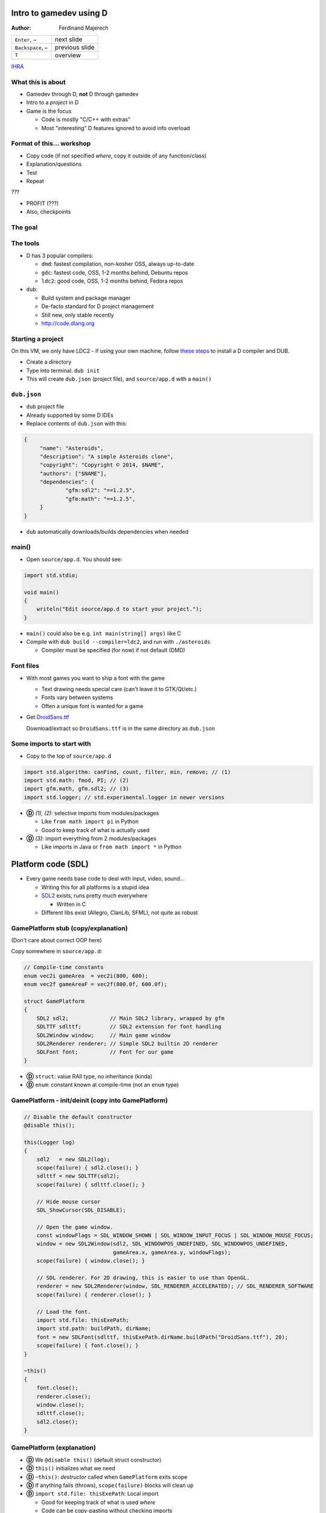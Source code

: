 .. Packages needed:
..
.. g++/clang with -std=c++11
.. time
.. valgrind (only callgrind needed)
.. kcachegrind
.. graphviz
.. linux-tools-common / linux-tools-generic
.. some sort of diff


.. role:: footnote

========================
Intro to gamedev using D
========================

:Author:
    Ferdinand Majerech

==================== ==============
``Enter``, ``→``     next slide
``Backspace``, ``←`` previous slide
``T``                overview
==================== ==============

`IHRA <http://web.ics.upjs.sk/ihra/>`_



------------------
What this is about
------------------

* Gamedev through D, **not** D through gamedev
* Intro to a *project* in D
* Game is the focus

  - Code is mostly "C/C++ with extras"
  - Most "interesting" D features ignored to avoid info overload


--------------------------
Format of this... workshop
--------------------------

* Copy code (if not specified *where*, copy it outside of any function/class)
* Explanation/questions
* Test
* Repeat

???

* PROFIT (???)

* Also, checkpoints


--------
The goal
--------

.. raw:: html

   <video preload="auto" autoplay controls loop poster="../_static/asteroids.png">
      <source src="_static/asteroids.webm" type="video/webm">
   </video>

---------
The tools
---------

* D has 3 popular compilers:

  - ``dmd``: fastest compilation, non-kosher OSS, always up-to-date
  - ``gdc``: fastest code, OSS, 1-2 months behind, Debuntu repos
  - ``ldc2``: good code, OSS, 1-2 months behind, Fedora repos

* ``dub``:

  - Build system and package manager
  - De-facto standard for D project management
  - Still new, only stable recently
  - http://code.dlang.org

------------------
Starting a project
------------------

On this VM, we only have LDC2 - if using your own machine, follow `these steps <TODO>`_ to
install a D compiler and DUB.

* Create a directory
* Type into terminal: ``dub init``
* This will create ``dub.json`` (project file), and ``source/app.d`` with a ``main()``

------------
``dub.json``
------------

* ``dub`` project file
* Already supported by some D IDEs

* Replace contents of ``dub.json`` with this:

.. code-block:: d

   {
   	"name": "Asteroids",
   	"description": "A simple Asteroids clone",
   	"copyright": "Copyright © 2014, $NAME",
   	"authors": ["$NAME"],
   	"dependencies": {
   		"gfm:sdl2": "==1.2.5",
   		"gfm:math": "==1.2.5",
   	}
   }

* ``dub`` automatically downloads/builds dependencies when needed


------
main()
------

* Open ``source/app.d``. You should see:

.. code-block:: d

   import std.stdio;

   void main()
   {
       writeln("Edit source/app.d to start your project.");
   }

* ``main()`` could also be e.g. ``int main(string[] args)`` like C

* Compile with ``dub build --compiler=ldc2``, and run with ``./asteroids``

  - Compiler must be specified (for now) if not default (DMD)

----------
Font files
----------

* With most games you want to ship a font with the game

  - Text drawing needs special care (can't leave it to GTK/Qt/etc.)
  - Fonts vary between systems
  - Often a unique font is wanted for a game

* Get `DroidSans.ttf <http://www.fontsquirrel.com/fonts/download/Droid-Sans>`_

  Download/extract so ``DroidSans.ttf`` is in the same directory as ``dub.json``


--------------------------
Some imports to start with
--------------------------

* Copy to the top of ``source/app.d``

.. code-block:: d

   import std.algorithm: canFind, count, filter, min, remove; // (1)
   import std.math: fmod, PI; // (2)
   import gfm.math, gfm.sdl2; // (3)
   import std.logger; // std.experimental.logger in newer versions

* **Ⓓ** *(1), (2)*: selective imports from modules/packages

  - Like ``from math import pi`` in Python
  - Good to keep track of what is actually used

* **Ⓓ** *(3)*: import everything from 2 modules/packages

  - Like imports in Java or ``from math import *`` in Python


===================
Platform code (SDL)
===================

* Every game needs base code to deal with input, video, sound...

  - Writing this for all platforms is a stupid idea
  - `SDL2 <http://libsdl.org>`_ exists, runs pretty much everywhere

    * Written in C
  - Different libs exist (Allegro, ClanLib, SFML), not quite as robust

------------------------------------
GamePlatform stub (copy/explanation)
------------------------------------

(Don't care about correct OOP here)

Copy somewhere in ``source/app.d``:

.. code-block:: d

   // Compile-time constants
   enum vec2i gameArea  = vec2i(800, 600);
   enum vec2f gameAreaF = vec2f(800.0f, 600.0f);

   struct GamePlatform
   {
       SDL2 sdl2;             // Main SDL2 library, wrapped by gfm
       SDLTTF sdlttf;         // SDL2 extension for font handling
       SDL2Window window;     // Main game window
       SDL2Renderer renderer; // Simple SDL2 builtin 2D renderer
       SDLFont font;          // Font for our game
   }

* **Ⓓ** ``struct``: value RAII type, no inheritance (kinda)
* **Ⓓ** ``enum``: constant known at compile-time (not an ``enum`` type)


---------------------------------------------------
GamePlatform - init/deinit (copy into GamePlatform)
---------------------------------------------------

.. code-block:: d

   // Disable the default constructor
   @disable this();

   this(Logger log)
   {
       sdl2   = new SDL2(log);
       scope(failure) { sdl2.close(); }
       sdlttf = new SDLTTF(sdl2);
       scope(failure) { sdlttf.close(); }

       // Hide mouse cursor
       SDL_ShowCursor(SDL_DISABLE);

       // Open the game window.
       const windowFlags = SDL_WINDOW_SHOWN | SDL_WINDOW_INPUT_FOCUS | SDL_WINDOW_MOUSE_FOCUS;
       window = new SDL2Window(sdl2, SDL_WINDOWPOS_UNDEFINED, SDL_WINDOWPOS_UNDEFINED,
                               gameArea.x, gameArea.y, windowFlags);
       scope(failure) { window.close(); }

       // SDL renderer. For 2D drawing, this is easier to use than OpenGL.
       renderer = new SDL2Renderer(window, SDL_RENDERER_ACCELERATED); // SDL_RENDERER_SOFTWARE
       scope(failure) { renderer.close(); }

       // Load the font.
       import std.file: thisExePath;
       import std.path: buildPath, dirName;
       font = new SDLFont(sdlttf, thisExePath.dirName.buildPath("DroidSans.ttf"), 20);
       scope(failure) { font.close(); }
   }

   ~this()
   {
       font.close();
       renderer.close();
       window.close();
       sdlttf.close();
       sdl2.close();
   }


--------------------------
GamePlatform (explanation)
--------------------------

* **Ⓓ** We ``@disable this()`` (default struct constructor)
* **Ⓓ** ``this()`` initializes what we need
* **Ⓓ** ``~this()``: *destructor* called when ``GamePlatform`` exits scope
* **Ⓓ** If anything fails (throws), ``scope(failure)`` blocks will clean up
* **Ⓓ** ``import std.file: thisExePath``: Local import

  - Good for keeping track of what is used *where*
  - Code can be copy-pasting without checking imports
* Questions?

==================
Back to ``main()``
==================

* Using ``GamePlatform``
* Main loop
* FPS counting (needed to get an idea of how fast/slow this is)

-----------------------------
Using ``GamePlatform`` (copy)
-----------------------------

Copy into ``main()``:

.. code-block:: d

    auto log = new FileLogger("asteroids-log.txt", "Asteroids log");

    // Note: Many of the SDL init functions may fail and throw exceptions. In a real game,
    // this should be handled (e.g. a fallback renderer if accelerated doesn't work).
    auto platform = GamePlatform(log);

    mainLoop: while(true)
    {
        SDL_Event event;
        while(SDL_PollEvent(&event))
        {
            if(event.type == SDL_QUIT) { break mainLoop; }
        }

        // Fill the entire screen with black (background) color.
        platform.renderer.setColor(0, 0, 0, 0);
        platform.renderer.clear();

        // Show the drawn result on the screen (swap front/back buffers)
        platform.renderer.present();
    }


------------------------------------
Using ``GamePlatform`` (explanation)
------------------------------------

* **Ⓓ** ``auto`` means the type is automatically deduced (**not** dynamic)

  - e.g. ``auto`` is replaced by ``FileLogger`` during compilation

* **Ⓓ** ``new`` is used for GC allocs - ``GamePlatform`` is constructed without GC

* We *poll* SDL events to find out what happened last frame

  - ``SDL_QUIT`` - e.g. when the window is closed
  - **Ⓓ** We label the outer loop ``mainLoop`` to break from the inner loop

* Try ``dub build --compiler=ldc2`` and ``./asteroids`` to see if it works

  - You should see a black window

`[Checkpoint 1 - blank window] <http://defenestrate.eu/_static/ossvikend/intro-gamedev-d/checkpoint-1-window.tar.gz>`_



-------------------
FPS counting (copy)
-------------------

Before the ``while(true)`` loop in ``main()``:

.. code-block:: d

    import std.datetime: Clock;
    // Last time we checked FPS (hectonanoseconds)
    ulong prevFPSTime = Clock.currStdTime();
    // Number of frames since last FPS update
    uint frames = 0;

At the beginning of the ``while(true)`` loop:

.. code-block:: d

    const currTime = Clock.currStdTime();

    ++frames;

    const timeSinceFPS = currTime - prevFPSTime;
    // Update FPS every 0.1 seconds/1000000 hectonanoseconds
    if(timeSinceFPS > 1_000_000)
    {
        const fps = frames / (timeSinceFPS / 10_000_000.0);
        platform.window.setTitle("Asteroids: %.2f FPS".format(fps));
        frames = 0;
        prevFPSTime = currTime;
    }

--------------------------
FPS counting (explanation)
--------------------------

* Remember time of previous FPS update
* Get hecto-nanosecond time with `std.datetime.Clock.currStdTime() <http://dlang.org/phobos/std_datetime.html#.Clock.currStdTime>`_
* Count frames since previous FPS update
* If more than 0.1 seconds passes, update FPS in the window title

  - Using `std.string.format() <http://dlang.org/phobos/std_string.html#.format>`_
* Again, try ``dub build --compiler=ldc2`` and ``./asteroids``
* **Ⓓ** note that ``const`` can be used similarly to ``auto``
* To test: ``dub build --compiler=ldc2`` and ``./asteroids``

  - You should see a black window with FPS count at the top



======
Entity
======

* Basic game entity
* Basic game state
* Actually drawing something

------------------------
Basic game entity (copy)
------------------------

.. code-block:: d

   struct Entity
   {
       enum Type: ubyte
       {
           Player,
           Projectile,
           AsteroidBig, AsteroidMed, AsteroidSmall
       }

       static immutable typeRadius = [10.0f, 3.0f, 20.0f, 13.0f, 8.0f];

       // Entity type (player, asteroid, etc.)
       Type type;
       // 2D (float) position of the entity.
       vec2f pos;
       // Speed of the entity (X and Y) in units per second.
       vec2f speed = vec2f(0.0f, 0.0f);
       // Rotation of the entity.
       float rotRadians = 0.0f;

       // Acceleration in units per second ** 2 (used by player)
       float acceleration = 0.0f;
       // Turn speed in radians per second (used by player)
       float turnSpeed  = 0.0f;

       float radius() const { return typeRadius[type]; }
   }


-------------------------------
Basic game entity (explanation)
-------------------------------

* An entity is a game object (player, projectile, asteroid)
* A dumb struct with no real OOP will suffice for now

  - For *real* games, entity-component systems (ECS) > OOP

* We have what we need for simple rendering and movement

  ... and ``acceleration``/``turnSpeed``, to be used by player ship

* **Ⓓ** Entity type is an ``enum``; like C++11 ``enum``

* **Ⓓ** We use function ``radius`` as a property:

  ``someEntity.radius`` translates to ``Entity.typeRadius[someEntity.type]``

  - All entities of the same type have the same radius

-----------------------
Basic game state (copy)
-----------------------

.. code-block:: d

    Entity createPlayer()
    {
        // Any number of struct members may be set directly at initialization without a constructor.
        auto result = Entity(Entity.Type.Player, vec2f(0.5f, 0.5f) * gameAreaF);
        // Can't set these at initialization without setting all preceding members.
        result.acceleration = 150.0f;
        result.turnSpeed    = 3.5f;
        return result;
    }

    // Class, GC allocated, without RAII (by default) - like Java/C# classes
    class GameState
    {
    private:
        // Index of the player entity in objects.
        size_t playerIndex;

    public:
        Entity[] objects;

        float frameTimeSecs = 0.0f;

        this()
        {
            objects = [createPlayer()];
            playerIndex = 0;
            // Reserve to avoid (GC) reallocations
            objects.reserve(100);
        }

        ref Entity player()
        {
            return objects[playerIndex];
        }
    }

------------------------------
Basic game state (explanation)
------------------------------

* ``createPlayer()`` creates a player ship in the middle of the game area
* **Ⓓ** ``GameState`` is a ``class`` similar to classes in Java/C#, not C++

  - GC-allocated by default and destructor shouldn't be relied on
  - **Ⓓ** Entities stored in the ``objects`` array; ``reserve()`` avoids allocs
  - **Ⓓ** ``player()`` is a *property* to access the player entity (by ``ref``)
  - ``frameTimeSecs`` is time spent running the previous frame (next slide)
  - (use of ``private``/``public`` is not kosher OOP to reduce code size)

* **Ⓓ** note: ``private`` applies to *module* in D, not *class*

-------------------------------
GameState and frame time (copy)
-------------------------------

Add into ``main()`` before ``while(true)``:

.. code-block:: d

    // Time when the last frame started (in hectonanoseconds, or 10ths of a microsecond)
    ulong prevTime = prevFPSTime;
    auto game = new GameState();

And into the ``while`` loop before ``if(timeSinceFPS > 1_000_000)``:

.. code-block:: d

    game.frameTimeSecs  = (currTime - prevTime) / 10_000_000.0;
    prevTime = currTime;

--------------------------------------
GameState and frame time (explanation)
--------------------------------------

* We initialize ``GameState`` before the main loop
* We need to keep track of how long the last frame took

  - Otherwise game speed would depend on framerate

  - ``frameTimeSecs`` is a ``float`` representing *seconds*

    * Allowing us to represent speeds as *units per second*

      - ``speed * frameTimeSecs = movement_for_this_frame``

-----------------------------
Basic entity rendering (copy)
-----------------------------

.. code-block:: d

   void renderObject(SDL2Renderer renderer, Entity.Type type, vec2f pos, float rot, float radius)
   {
       enum h = 1.0f;
       static vec2f[] vertices = [vec2f(-h, -h), vec2f(h, -h),
                                  vec2f(h,  -h), vec2f(h, h),
                                  vec2f(h,  h),  vec2f(-h, h),
                                  vec2f(-h, h),  vec2f(-h, -h)];

       // Matrix to rotate vertices
       const rotation = mat3f.rotateZ(rot);
       import std.range: chunks;
       // Iterate by pairs of points (start/end points of each line).
       foreach(line; vertices.chunks(2))
       {
           // First scale vertices by radius, then rotate them, and then move (translate)
           // them into position. Rotation needs a 3D vector, so we add a 0 and later
           // discard the 3rd coordinate (only using X,Y).
           const s = pos + (rotation * vec3f(radius * line[0], 0)).xy;
           const e = pos + (rotation * vec3f(radius * line[1], 0)).xy;
           // SDL renderer requires integer coords
           renderer.drawLine(cast(int)s.x, cast(int)s.y, cast(int)e.x, cast(int)e.y);
       }
   }

   void entityRendering(Entity[] objects, SDL2Renderer renderer)
   {
       foreach(ref object; objects)
       {
           // renderObject() used with UFCS as an external method of Renderer
           renderer.renderObject(object.type, object.pos, object.rotRadians, object.radius);
       }
   }

------------------------------------
Basic entity rendering (explanation)
------------------------------------

* For now, we only render squares (4 lines)
* **Ⓓ** we use `std.range.chunks <http://dlang.org/phobos/std_range.html#.Chunks>`_ to iterate by pairs of vertices

  - Each pair represents a line
  - Before drawing, vertices are:

    *scaled* by radius, *rotated* by a matrix, then *translated* by ``pos``

  - We discard **z** of a 3D vector by using ``.xy``

    * ``.yx`` would work too, as well as ``.xyxz``
    * **Ⓓ** Code is *generated* based on what follows the ``.`` (``opDispatch()``)

* ``renderObject`` can be used as an external method of ``SDL2Renderer``

  **Ⓓ** ``renderer.renderObject(...)`` is same as ``renderObject(renderer, ...)``

  - This is called UFCS (uniform function call syntax)


----------------------------------------------
Using ``entityRendering()`` (copy/explanation)
----------------------------------------------

Copy into the ``while()`` loop in ``main()``, after ``platform.renderer.clear()``:

.. code-block:: d

   // Following draws will be white.
   platform.renderer.setColor(255, 255, 255, 255);
   entityRendering(game.objects, platform.renderer);

* We set color to draw (lines) with, and call ``entityRendering()``

* Test (``dub build --compiler=ldc2``, then ``./asteroids``)

  - You should see a stationary white square (the player ship)

`[Checkpoint 2 - rendering] <http://defenestrate.eu/_static/ossvikend/intro-gamedev-d/checkpoint-2-rendering.tar.gz>`_

==================
Movement and input
==================

* Movement logic
* Input to control the player ship

---------------
Movement (copy)
---------------

.. code-block:: d

   void entityMovement(Entity[] objects, float frameTime)
   {
       foreach(ref object; objects)
       {
           // Need to multiply by frameTime to determine how much to move the object.
           object.pos += frameTime * object.speed;
           // Wrap the positions around (object that leaves the right edge enters the left endge)
           // fmod() is compatible with C fmod(), i.e. not really modulo for negative numbers.
           auto modulo = (float a, float b) => a >= 0 ? fmod(a, b) : fmod(a,b) + b;
           object.pos.x = modulo(object.pos.x, gameAreaF.x);
           object.pos.y = modulo(object.pos.y, gameAreaF.y);
       }
   }


----------------------
Movement (explanation)
----------------------

* **Nothing is going to move yet**

  - We have no controls yet

* Movement logic:

  - Apply object speed (X, Y) multiplied by frame time to its position
  - Use modulo to *wrap* the screen around

    * Objects leaving left screen edge will enter at right edge, etc.

  - **Ⓓ** a lambda function is used ``(args) => result``


---------------
Controls (code)
---------------

.. code-block:: d

   vec2f directionVector(float radians)
   {
       // Rotates an up vector around Z in 3D, and returns the X/Y coords of that.
       return (mat3f.rotateZ(radians) * vec3f(0.0f, -1.0f, 0.0f)).xy;
   }

   bool handleInput(ref GameState game)
   {
       SDL_Event event;
       while(SDL_PollEvent(&event))
       {
           if(event.type == SDL_QUIT) { return false; }
       }

       int keysLen;
       // C API function, returns a pointer.
       const ubyte* keysPtr = SDL_GetKeyboardState(&keysLen);
       // Bounded slice for safety
       const keys = keysPtr[0 .. keysLen];

       // Player ship controls.
       with(game.player)
       {
           if(keys[SDL_SCANCODE_UP])
           {
               speed += game.frameTimeSecs * acceleration * rotRadians.directionVector;
           }
           if(keys[SDL_SCANCODE_LEFT])  { rotRadians -= game.frameTimeSecs * turnSpeed; }
           if(keys[SDL_SCANCODE_RIGHT]) { rotRadians += game.frameTimeSecs * turnSpeed; }
       }

       return true;
   }


----------------------
Controls (explanation)
----------------------

* ``directionVector()`` returns unit (length 1) vector rotated in a direction

  - Can be multiplied to get a vector of any length in desired direction

* We get a *slice* of all keys and check if arrow keys are pressed

  - ``↑`` is used to accelerate the ship, ``←``/``→`` to rotate it
  - **Ⓓ** we use ``with(game.player)`` to avoid typing too much

    * e.g. ``acceleration`` instead of ``game.player.acceleration``


--------------------------------------------
Using ``entityMovement`` and ``handleInput``
--------------------------------------------

Copy into ``main()``,  replacing the ``while(SDL_PollEvent(&event))`` loop:

.. code-block:: d

   entityMovement(game.objects, game.frameTimeSecs);

   if(!handleInput(game))
   {
       break;
   }

* Test (``dub build --compiler=ldc2``, then ``./asteroids``)

  - You should be able to move around the "ship" with arrow keys

`[Checkpoint 3 - movement and controls] <http://defenestrate.eu/_static/ossvikend/intro-gamedev-d/checkpoint-3-movement.tar.gz>`_

=========
Asteroids
=========

* Asteroids
* Collisions
* Lives & Dying

---------------------
Some asteroids (code)
---------------------

.. code-block:: d

   import std.random: uniform, uniform01;
   Entity createAsteroid(Entity[] objects)
   {
       auto result = Entity(Entity.Type.AsteroidBig);
       result.rotRadians = uniform(0.0f, 2 * PI);
       result.speed = result.rotRadians.directionVector * uniform(30.0f, 90.0f);
       // Try to create an asteroid that doesn't collide with anything, give up after
       // 10 attempts if we can't so we don't loop infinitely if the game area is full.
       foreach(attempt; 0 .. 10)
       {
           result.pos = vec2f(uniform01(), uniform01()) * gameAreaF;
           // If we can't find any object that collides with result, we have a good position.
           if(!objects.canFind!((ref o) => (result.pos - o.pos).length < result.radius + o.radius))
           {
               break;
           }
       }
       return result;
   }

And in ``main()``, before the ``entityMovement()`` call:

.. code-block:: d

   // Shortcut for less typing
   alias T = Entity.Type;
   // This is pretty inefficient (recounting asteroids every frame).
   enum asteroidTypes = [T.AsteroidBig, T.AsteroidMed, T.AsteroidSmall];
   const asteroidCount = game.objects.count!((ref o) => asteroidTypes.canFind(o.type));

   // If there are no asteroids, start a new round by spawning some more.
   if(asteroidCount == 0)
   {
       foreach(spawn; 0 .. 4)
       {
           game.objects ~= createAsteroid(game.objects);
       }
   }

----------------------------
Some asteroids (explanation)
----------------------------

* An asteroid is just another ``Entity``
* **Ⓓ** We use `std.random.uniform <http://dlang.org/phobos/std_random.html#.uniform>`_ for random rotation/position
* Up to 10 attempts to generate position (to avoid collision)

  - **Ⓓ** We use `std.algorithm.canFind <http://dlang.org/phobos/std_algorithm.html#.canFind>`_ with a *compile-time lambda arg*

    Check if we *can find* an object colliding with generated asteroid;

    - If we can't, we ``break`` out of the loop

* In ``main()`` we add new asteroids if there are no asteroids.

  (this code will be expanded)

  * **Ⓓ** We use `std.algorithm.count <http://dlang.org/phobos/std_algorithm.html#.count>`_ to count the asteroids

* Test again (``dub build --compiler=ldc2``, then ``./asteroids``).

* You should see 'asteroids' as moving squares.


------------
Lives (code)
------------

Into ``GameState``:

.. code-block:: d

   enum Phase
   {
       Playing,
       GameOver
   }

   Phase phase = Phase.Playing;

   uint lives = 3;

Into ``GameState.player()``:

.. code-block:: d

   assert(phase == Phase.Playing, "Can't access the player ship; game is over");

In ``handleInput``, rewrite ``with(game.player)`` to:

.. code-block:: d

   if(game.phase == GameState.Phase.Playing) with(game.player)

Into ``main()``, before ``platform.renderer.setColor(0, 0, 0, 0);``:

.. code-block:: d

   // Game Over if the player has run out of lives.
   if(game.lives == 0)
   {
       game.phase = GameState.Phase.GameOver;
   }


-------------------
Lives (explanation)
-------------------

* **nothing is going to die yet** - we have no code for collisions/dying
* We use an ``enum`` to specify which *phase* (state) the game is in.
* We have a limited number of lives (``3``)
* In the ``GameState.player`` property, we check the game is not over

  - We can't access the player ship when it's dead

* We only check player input if the game is not over
* If the player runs out of lives, we move into the ``GameOver`` phase

  - This won't happen yet; again we have no dying


---------------------------
Collisions and Dying (copy)
---------------------------

Into ``Entity``:

.. code-block:: d

   // Is the entity dead?
   bool dead = false;

New functions:

.. code-block:: d

   void entityCollisions(Entity[] objects)
   {
       // This is a really stupid way of handling collisions (O(n**2))
       foreach(i, ref o1; objects) foreach(ref o2; objects[i + 1 .. $])
       {
           if((o1.pos - o2.pos).squaredLength < o1.radius ^^ 2 + o2.radius ^^ 2)
           {
               o1.dead = o2.dead = true;
           }
       }
   }

   Entity[] entityDeaths(Entity[] objects, ref uint lives)
   {
       foreach(ref object; objects.filter!((ref o) => o.dead))
       {
           if(object.type == Entity.Type.Player && --lives > 0)
           {
               object = createPlayer();
           }
       }

       return objects.remove!((ref o) => o.dead);
   }

And in ``main()``, before ``if(game.lives == 0)``:

.. code-block:: d

   entityCollisions(game.objects);
   game.objects = entityDeaths(game.objects, game.lives);


----------------------------------
Collisions and dying (explanation)
----------------------------------

* We add a new ``dead`` member to ``Entity`` so we can flag dead entities.
* ``entityDeaths`` respawns the player ship if there are lives left

  - **Ⓓ** `std.algorithm.remove <http://dlang.org/phobos/std_algorithm.html#.remove>`_ with a CT lambda removes dead entities.

* ``entityCollisions`` checks all pairs of entities for (circle) collision

  - **Ⓓ** ``objects[i + 1 .. $]`` - a slice of ``objects`` after the ``i``-th element
  - Colliding entities are marked as dead

* ``entityDeaths`` uses `std.algorithm.filter <http://dlang.org/phobos/std_algorithm.html#.filter>`_ to filter dead entities 

  - If the player ship is dead and there are more lives, respawn

* Test again (``dub build --compiler=ldc2``, then ``./asteroids``).

  - Objects should now die when colliding.

`[Checkpoint 4 - collisions and dying] <http://defenestrate.eu/_static/ossvikend/intro-gamedev-d/checkpoint-4-collisions.tar.gz>`_

====================
Debris & projectiles
====================

* Big asteroids should break up into smaller ones
* Player should be able to shoot down the asteroids

-------------
Debris (copy)
-------------

Into ``Entity``:

.. code-block:: d

   static immutable typeDebrisCount = [0, 0, 2, 2, 0];
   static immutable typeDebrisType  = [Type.init, Type.init, Type.AsteroidMed, Type.AsteroidSmall, Type.init];

   Type debrisType()  const { return typeDebrisType[type]; }
   uint debrisCount() const { return typeDebrisCount[type]; }

A new function (somewhere below ``import std.random: uniform``):

.. code-block:: d

   Entity createDebris(ref Entity parent, Entity[] objects)
   {
       auto result = Entity(parent.debrisType);
       foreach(attempt; 0 .. 10)
       {
           result.rotRadians = uniform(0.0f, 2 * PI);
           const direction = result.rotRadians.directionVector;
           result.pos   = parent.pos + direction * (parent.radius + result.radius) * 1.5;
           result.speed = parent.speed + direction * uniform(30.0f, 90.0f);
           // If nothing collides with result, we have a good position.
           if(!objects.canFind!((ref o) => (result.pos - o.pos).length < result.radius + o.radius))
           {
               break;
           }
       }
       return result;
   }

And into the ``foreach()`` in ``entityDeaths()``:

.. code-block:: d

   foreach(d; 0 .. object.debrisCount)
   {
       objects ~= createDebris(object, objects);
   }


--------------------
Debris (explanation)
--------------------

* Debris types/counts to spawn by each entity type

  - **Ⓓ** ``Type.init`` - default value of type Type.

    We don't care about debris types where debris counts are 0

* ``createDebris()`` spawns debris flying in random direction from parent

  - Similar to ``createAsteroid`` - multiple attempts.
  - Debris speed is added to speed of the parent entity.

* ``createDebris`` is called from ``entityDeaths`` when an entity dies.

* Test again (``dub build --compiler=ldc2``, then ``./asteroids``).

  Asteroid collisions should result in debris - smaller asteroids.

------------------
Projectiles (copy)
------------------

.. code-block:: d

   Entity createProjectile(ref Entity shooter)
   {
       auto result = Entity(Entity.Type.Projectile);
       const direction = shooter.rotRadians.directionVector;
       // Ensure the projectile gets spawned outside the shooter's collision radius.
       result.pos        = shooter.pos + direction * (shooter.radius + result.radius) * 1.5;
       // Speed of the projectile is added to the shooter's speed.
       result.speed      = shooter.speed + direction * 400.0;
       result.rotRadians = shooter.rotRadians;
       return result;
   }

Into ``while()`` loop in ``handleInput()``:

.. code-block:: d

   // Ignore repeated events when the key is being held
   if(event.type == SDL_KEYDOWN && !event.key.repeat)
   {
       switch(event.key.keysym.scancode)
       {
           case SDL_SCANCODE_SPACE:
               if(game.phase == GameState.Phase.Playing)
               {
                   game.objects ~= createProjectile(game.player);
               }
               break;
           default: break;
       }
   }

-------------------------
Projectiles (explanation)
-------------------------

* ``createProjectile`` spawns a projectile where the shooter is facing

  - Projectile speed is relative to the shooter

* The projectiles will last until they collide with something (for now)

  - Try not to kill yourself

* We ignore key repeats when a key is held

  - Repeats depend on platform; if desired, implement manually

* Test again (``dub build --compiler=ldc2``, then ``./asteroids``)

  - The game should slightly remind you of Asteroids at this point

`[Checkpoint 5 - projectiles] <http://defenestrate.eu/_static/ossvikend/intro-gamedev-d/checkpoint-5-projectiles.tar.gz>`_


======================
Turning it into a game
======================

* Rounds
* HUD
* Non-placeholder graphics
* Projectile lifetimes

-------------------------
Rounds (copy/explanation)
-------------------------

Into GameState:

.. code-block:: d

   uint round = 0;

Update the ``if(asteroidCount == 0)`` code in ``main()`` with this:

.. code-block:: d

   // If there are no asteroids, start a new round by spawning some more.
   if(asteroidCount == 0)
   {
       ++game.round;
       // 2, 4, 8, 16 asteroids in rounds 1,2,3,4 but no more in successive rounds.
       foreach(spawn; 0 .. min(16, 2 ^^ game.round))
       {
           game.objects ~= createAsteroid(game.objects);
       }
   }

* A *round*/level ends when all asteroids are destroyed.

* More asteroids are spawned in higher rounds

  - **Ⓓ** but never more than 16 - we use `std.algorithm.min <http://dlang.org/phobos/std_algorithm.html#.min>`_ to force this


----------
HUD (copy)
----------

Copy into ``main()`` after the ``entityRendering()`` call:

.. code-block:: d

   // Draw player 'lives'
   foreach(life; 0 .. game.lives)
   {
       platform.renderer.renderObject(Entity.Type.Player,
                                      vec2f((1 + life) * 12.0f, 20.0f), 0.0f, 6.0f);
   }

   string text;
   final switch(game.phase)
   {
       case GameState.Phase.Playing:  text = "Round %s".format(game.round); break;
       case GameState.Phase.GameOver: text = "Game Over"; break;
   }

   // Extremely ineffecient way of displaying text
   // -- in a real project, this should be cached
   auto textSurface = platform.font.renderTextBlended(text, SDL_Color(255, 255, 255, 255));
   scope(exit) { textSurface.close(); }
   auto textTexture = new SDL2Texture(platform.renderer, textSurface);
   scope(exit) { textTexture.close(); }

   platform.renderer.copy(textTexture, (gameArea.x - textSurface.width) / 2, 16);


-----------------
HUD (explanation)
-----------------

* We draw 'lifes' with ``renderObject``, as if drawing the player ship
* **Ⓓ** ``final switch`` ensures we handle all Phases
* We render a string to a texture and draw it to the screen

  - This is extremely inefficient (texture thrown away each frame)

    In a 'real' game, use caching, glyph atlas texture, etc.


* Test again (``dub build --compiler=ldc2``, then ``./asteroids``)

  - You should see the HUD and more asteroids in each round

`[Checkpoint 6 - HUD and rounds] <http://defenestrate.eu/_static/ossvikend/intro-gamedev-d/checkpoint-6-hud.tar.gz>`_

----------------------
Better graphics (copy)
----------------------

Into ``Entity``:

.. code-block:: d

    alias V = vec2f;

    static immutable graphics = [[V(0.0, -1.2),    V(0.8,  1.0),
                                  V(0.8, 1.0),     V(-0.8, 1.0),
                                  V(0.0, -1.2),    V(-0.8, 1.0)],
                                 [V(0.5,  -1.2),   V(0.5,  1.2),
                                  V(-0.5, -1.2),   V(-0.5, 1.2)],
                                 [V(-1.0,  -0.75), V(-0.75, -0.82),
                                  V(-0.75, -0.82), V(-0.25, -1.0),
                                  V(-0.25, -1.0),  V(0.8, -0.32),
                                  V(0.8,   -0.32), V(0.92, 0.35),
                                  V(0.92,  0.35),  V(0.65, 0.55),
                                  V(0.65,  0.55),  V(-0.25, 0.35),
                                  V(-0.25, 0.35),  V(-1.0, -0.5),
                                  V(-1.0,  -0.5),  V(-1.0, -0.75)],
                                 [V(-1.0,  -0.75), V(-0.75, -0.82),
                                  V(-0.75, -0.82), V(-0.25, -1.0),
                                  V(-0.25, -1.0),  V(0.5, 0.0),
                                  V(0.5, 0.0),     V(0.65,  0.55),
                                  V(0.65,  0.55),  V(-0.25, 0.35),
                                  V(-0.25, 0.35),  V(-1.0, -0.5),
                                  V(-1.0,  -0.5),  V(-1.0, -0.75)],
                                 [V(-1.0,  -0.75), V(-0.75, -0.82),
                                  V(-0.75, -0.82), V(0.8,   -0.32),
                                  V(0.8,   -0.32), V(0.92, 0.35),
                                  V(0.92,  0.35),  V(0.65, 0.55),
                                  V(0.65, 0.55),   V(-0.2, 0.4),
                                  V(-0.2, 0.4),    V(-1.0, -0.75)]];

And in ``renderObject()``, replace the ``vertices`` definition with:

.. code-block:: d

   auto vertices = Entity.graphics[type];


-----------------------------
Better graphics (explanation)
-----------------------------

* **Ⓓ** An ``alias`` is used so we don't have to type ``vec2f`` all over the place
* ``graphics``: array of vertices (paired into lines) for all entity types

  - Numbers determined with with grid paper and pencil
* ``renderObject()`` draws entity type graphics instead of just a square

* Test again (``dub build --compiler=ldc2``, then ``./asteroids``)

  - HUD should be visible


---------------------------
Projectile lifetimes (copy)
---------------------------

Into ``Entity``:

.. code-block:: d

    // Time left till the entity is destroyed.
    float timeLeft = float.infinity;

Into ``createProjectile``:

.. code-block:: d

    result.timeLeft = 1.4f;

New function:

.. code-block:: d

   void entityTimeLeft(Entity[] objects, float frameTime)
   {
       foreach(ref object; objects)
       {
           object.timeLeft -= frameTime;
           // Kill objects that run out of time
           object.dead = object.dead || object.timeLeft <= 0.0f;
       }
   }

And use it (in ``main()`` after ``entityMovement()``):

.. code-block:: d

   entityTimeLeft(game.objects, game.frameTimeSecs);

----------------------------------
Projectile lifetimes (explanation)
----------------------------------

* We entity lifetimes
* We use ``float.infinity`` for infinite lifetimes (default)
* Projectile lifetimes are now limited to 1.4s


=========
End stuff
=========


-------
D Links
-------

* `Programming in D <http://ddili.org/ders/d.en/index.html>`_ (by Ali Çehreli)

  - Really good and comphrehensive introductory D book 
  - Written for non-programmers so can be a bit slow

* `Forum/newsgroup <forum.dlang.org>`_

  - Language discussion, learning D, project announcements

* `Wiki <wiki.dlang.org>`_

* `Standard library docs <http://dlang.org/phobos/index.html>`_

* `DUB repository <code.dlang.org>`_

  - Many D libs (increasing as DUB is becoming standard)

* `DPaste <http://dpaste.dzfl.pl/>`_ (Pastebin that can run D code)

* `Interactive compiler <http://d.godbolt.org/>`_ with ASM view


----------------
D game lib links
----------------

* `Derelict <https://github.com/DerelictOrg>`_ - Bindings to all the necessary C libs

   - SDL, GL, sound, physics, images, fonts, videos, models...
* `gfm <https://github.com/d-gamedev-team/gfm>`_ - More D-style libs, still unstable
* `Dash <https://github.com/Circular-Studios/Dash>`_ - Engine by Circular Studios
* `Vladimir Panteleev's code <https://github.com/CyberShadow/ae>`_ - The Worms Armageddon guy
* More on http://code.dlang.org

------------------
D IDE/editor links
------------------

* `D in Vim <http://wiki.dlang.org/D_in_Vim>`_
* `Emacs D mode <https://github.com/Emacs-D-Mode-Maintainers/Emacs-D-Mode>`_
* `DDT (Eclipse) <https://code.google.com/p/ddt/>`_
* `Mono-D (MonoDevelop) <http://wiki.dlang.org/Mono-D>`_
* `Visual D (widle only) <http://rainers.github.io/visuald/visuald/StartPage.html>`_

Full list of `IDEs <http://wiki.dlang.org/IDEs>`_ and `Editors <http://wiki.dlang.org/Editors>`_ on wiki.

=========
It's over
=========



`IHRA <http://web.ics.upjs.sk/ihra/>`_
